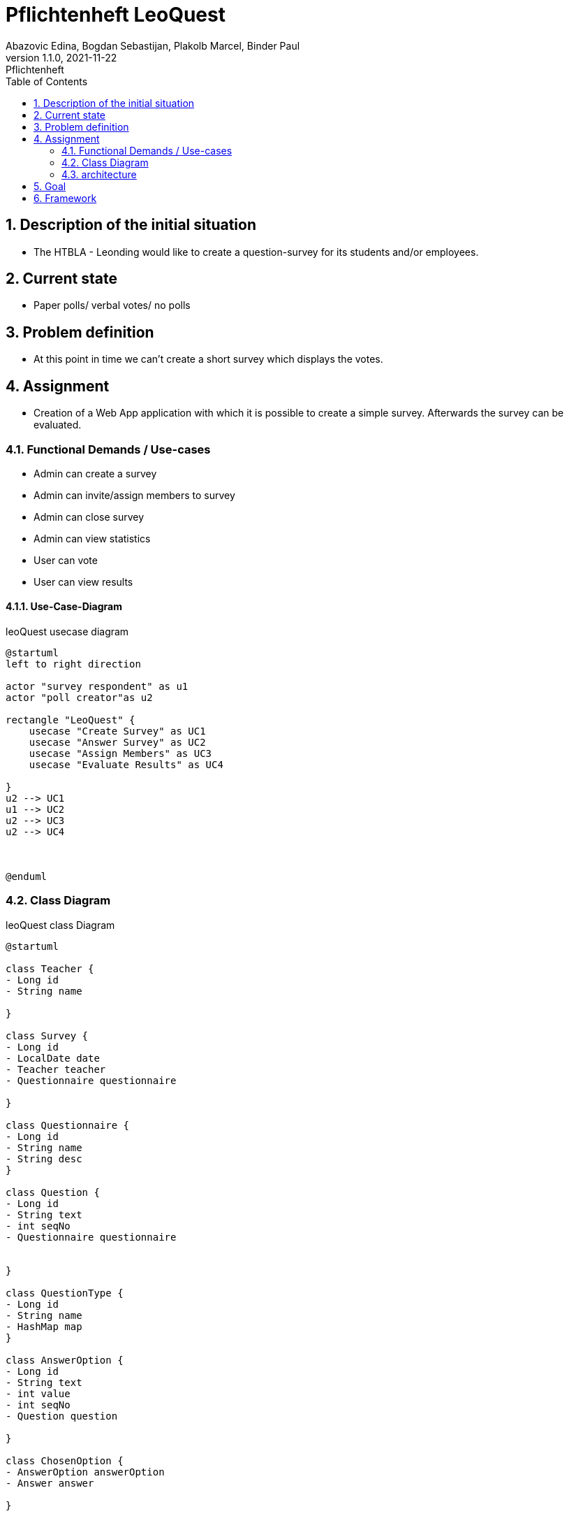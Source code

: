 = Pflichtenheft LeoQuest
Abazovic Edina, Bogdan Sebastijan, Plakolb Marcel, Binder Paul
1.1.0, 2021-11-22: Pflichtenheft
ifndef::imagesdir[:imagesdir: images]
//:toc-placement!:  // prevents the generation of the doc at this position, so it can be printed afterwards
:sourcedir: ../src/main/java
:icons: font
:sectnums:    // Nummerierung der Überschriften / section numbering
:toc: left


ifdef::backend-html5[]

// https://fontawesome.com/v4.7.0/icons/
//icon:file-text-o[link=https://raw.githubusercontent.com/htl-leonding-college/asciidoctor-docker-template/master/asciidocs/{docname}.adoc] ‏ ‏ ‎
//icon:github-square[link=https://github.com/htl-leonding-college/asciidoctor-docker-template]
//icon:home[link=https://htl-leonding.github.io/]
endif::backend-html5[]

// print the toc here (not at the default position)
//toc::[]

== Description of the initial situation
- The HTBLA - Leonding would like to create a question-survey
for its students and/or employees.

== Current state
- Paper polls/ verbal votes/ no polls


== Problem definition
- At this point in time we can't create a short survey which displays
the votes.

== Assignment
- Creation of a Web App application with which it is possible to create a
simple survey. Afterwards the survey can be evaluated.

=== Functional Demands / Use-cases

- Admin can create a survey
- Admin can invite/assign members to survey
- Admin can close survey
- Admin can view statistics
- User can vote
- User can view results

==== Use-Case-Diagram


.leoQuest usecase diagram
[plantuml,usecase,png]
----
@startuml
left to right direction

actor "survey respondent" as u1
actor "poll creator"as u2

rectangle "LeoQuest" {
    usecase "Create Survey" as UC1
    usecase "Answer Survey" as UC2
    usecase "Assign Members" as UC3
    usecase "Evaluate Results" as UC4

}
u2 --> UC1
u1 --> UC2
u2 --> UC3
u2 --> UC4



@enduml
----

=== Class Diagram

.leoQuest class Diagram
[plantuml, cld, png]
----
@startuml

class Teacher {
- Long id
- String name

}

class Survey {
- Long id
- LocalDate date
- Teacher teacher
- Questionnaire questionnaire

}

class Questionnaire {
- Long id
- String name
- String desc
}

class Question {
- Long id
- String text
- int seqNo
- Questionnaire questionnaire


}

class QuestionType {
- Long id
- String name
- HashMap map
}

class AnswerOption {
- Long id
- String text
- int value
- int seqNo
- Question question

}

class ChosenOption {
- AnswerOption answerOption
- Answer answer

}

class Answer {
- Long id
- String text
- Transaction transaction
- Question question

}

class Transaction {
- Long id
- String code
- String password
- boolean isUsed
- Survey survey
}

Teacher "*" -down- "*" Survey
Survey -left-  Questionnaire
Questionnaire -- Question
Question -left- QuestionType
Question -- AnswerOption
AnswerOption -right- ChosenOption
ChosenOption  -right- Answer
Answer -up- Transaction
Survey -- Transaction

@enduml
----

=== architecture

.leoQuest system architecture
[plantuml, sysa, png]
----
@startuml

rectangle Browser {
    rectangle "Angular Client (runtime)"
}

rectangle Traefik

Browser <-down- Traefik
Browser -down-> Traefik

package "docker-compose - network" {



    rectangle Quarkus

    rectangle Keycloak

    database database

    rectangle nginx {
        rectangle "Angular Client (to be deployed)"
    }

}

Traefik <-- Quarkus
Traefik --> Quarkus

Keycloak --> Browser
Browser --> Keycloak
nginx --> Browser

@enduml
----


== Goal
- Every use case needs to be fulfilled. User can create a survey and evaluate the answers.

== Framework

IDE: Intellij

Programming Languages: Java

Database language:
https://www.postgresql.org/[postgresql-DB]

VCS:
https://github.com/htl-leonding-project/2022-4ahif-leoquest[GitHub]

Organization: https://vm81.htl-leonding.ac.at/projects/3a20a750-7b76-4121-a4a6-c488b62fb0d3[YouTrack]

